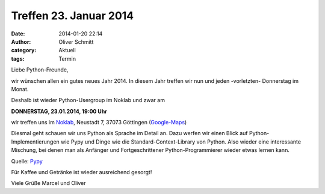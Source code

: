 Treffen 23. Januar 2014
###############################################################################

:date: 2014-01-20 22:14
:author: Oliver Schmitt
:category: Aktuell
:tags: Termin

Liebe Python-Freunde,

wir wünschen allen ein gutes neues Jahr 2014. In diesem Jahr treffen wir nun und jeden -vorletzten- Donnerstag im Monat. 

Deshalb ist wieder Python-Usergroup im Noklab und zwar am

**DONNERSTAG, 23.01.2014, 19:00 Uhr**

wir treffen uns im `Noklab <https://cccgoe.de/wiki/Noklab/>`_, Neustadt 7, 37073 Göttingen (`Google-Maps <http://goo.gl/DPR9c>`_)

Diesmal geht schauen wir uns Python als Sprache im Detail an. Dazu werfen wir einen Blick auf Python-Implementierungen wie Pypy und Dinge wie die Standard-Context-Library von Python. Also wieder eine interessante Mischung, bei denen man als Anfänger und Fortgeschrittener Python-Programmierer wieder etwas lernen kann. 

.. image:: http://www.revista.espiritolivre.org/wp-content/uploads/2013/05/10-05-2013_pypy-logo.png
	   :width: 432 px

Quelle: `Pypy <http://www.pypy.org>`_

Für Kaffee und Getränke ist wieder ausreichend gesorgt!

Viele Grüße
Marcel und Oliver


